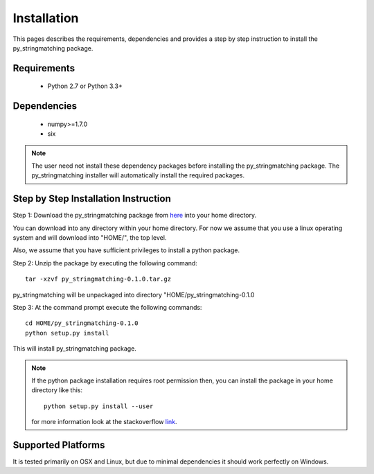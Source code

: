 ============
Installation
============
This pages describes the requirements, dependencies and provides a step by step instruction
to install the py_stringmatching package.

Requirements
------------
    * Python 2.7 or Python 3.3+

Dependencies
------------
    * numpy>=1.7.0
    * six

.. note::

    The user need not install these dependency packages before installing the py_stringmatching package.
    The py_stringmatching installer will automatically install the required packages.


Step by Step Installation Instruction
-------------------------------------
Step 1: Download the py_stringmatching package from `here
<http://pradap-www.cs.wisc.edu/py_stringmatching/anhaidgroup/py_stringmatching-0.1.0.tar.gz>`_
into your home directory.

You can download into any directory within your home directory. For now we assume that you use a
linux operating system and will download into "HOME/", the top level.

Also, we assume that you have sufficient privileges to install a python package.

Step 2: Unzip the package by executing the following command::

    tar -xzvf py_stringmatching-0.1.0.tar.gz

py_stringmatching will be unpackaged into directory "HOME/py_stringmatching-0.1.0


Step 3: At the command prompt execute the following commands::

    cd HOME/py_stringmatching-0.1.0
    python setup.py install

This will install py_stringmatching package.

.. note::

    If the python package installation requires root permission then, you can install the package in
    your home directory like this::

        python setup.py install --user

    for more information look at the stackoverflow `link
    <http://stackoverflow.com/questions/14179941/how-to-install-python-packages-without-root-privileges>`_.

Supported Platforms
-------------------
It is tested primarily on OSX and Linux, but due to minimal dependencies it should work perfectly on Windows.
